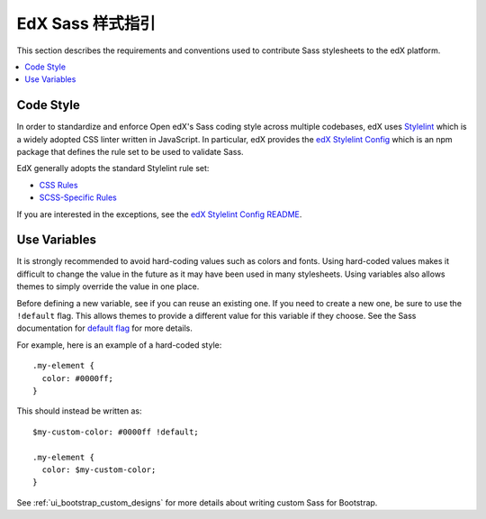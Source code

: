 ..  _edx_sass_guidelines:

####################
EdX Sass 样式指引
####################

This section describes the requirements and conventions used to contribute
Sass stylesheets to the edX platform.

.. contents::
 :local:
 :depth: 2

.. highlight:: none

**********
Code Style
**********

In order to standardize and enforce Open edX's Sass coding style across
multiple codebases, edX uses `Stylelint`_ which is a widely adopted CSS linter
written in JavaScript. In particular, edX provides the `edX Stylelint Config`_
which is an npm package that defines the rule set to be used to validate Sass.

EdX generally adopts the standard Stylelint rule set:

* `CSS Rules`_
* `SCSS-Specific Rules`_

If you are interested in the exceptions, see the `edX Stylelint Config README`_.

*************
Use Variables
*************

It is strongly recommended to avoid hard-coding values such as colors and fonts.
Using hard-coded values makes it difficult to change the value in the future as
it may have been used in many stylesheets. Using variables also allows themes
to simply override the value in one place.

Before defining a new variable, see if you can reuse an existing one. If you
need to create a new one, be sure to use the ``!default`` flag. This allows
themes to provide a different value for this variable if they choose. See the
Sass documentation for `default flag`_ for more details.

For example, here is an example of a hard-coded style::

    .my-element {
      color: #0000ff;
    }

This should instead be written as::

    $my-custom-color: #0000ff !default;

    .my-element {
      color: $my-custom-color;
    }

See :ref:`ui_bootstrap_custom_designs` for more details about writing custom
Sass for Bootstrap.

.. _CSS Rules: https://github.com/stylelint/stylelint/blob/master/docs/user-guide/rules.md#possible-errors
.. _default flag: http://sass-lang.com/documentation/file.SASS_REFERENCE.html#Variable_Defaults___default
.. _edX Stylelint Config: https://github.com/edx/stylelint-config-edx
.. _edX Stylelint Config README: https://github.com/edx/stylelint-config-edx#sass-style-guide
.. _SCSS-Specific Rules: https://www.npmjs.com/package/stylelint-scss#list-of-rules
.. _Stylelint: https://stylelint.io/
